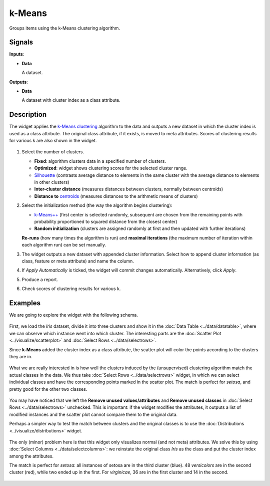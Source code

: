 k-Means
=======

.. figure:: icons/k-means.png

Groups items using the k-Means clustering algorithm.

Signals
-------

**Inputs**:

-  **Data**

   A dataset.

**Outputs**:

-  **Data**

   A dataset with cluster index as a class attribute.

Description
-----------

The widget applies the `k-Means clustering <https://en.wikipedia.org/wiki/K-means_clustering>`_
algorithm to the data and outputs a new dataset in which the cluster
index is used as a class attribute. The original class attribute, if it
exists, is moved to meta attributes. Scores of clustering results for
various k are also shown in the widget.

.. figure:: images/kMeans-stamped.png

1. Select the number of clusters.

   -  **Fixed**: algorithm clusters data in a specified number of
      clusters.
   -  **Optimized**: widget shows clustering scores for the selected
      cluster range.
   -  `Silhouette <https://en.wikipedia.org/wiki/Silhouette_(clustering)>`_
      (contrasts average distance to elements in the same cluster with
      the average distance to elements in other clusters)
   -  **Inter-cluster distance** (measures distances between clusters,
      normally between centroids)
   -  **Distance to**
      `centroids <https://en.wikipedia.org/wiki/Centroid>`_ (measures
      distances to the arithmetic means of clusters)

2. Select the initialization method (the way the algorithm begins
   clustering):

   -  `k-Means++ <https://en.wikipedia.org/wiki/K-means%2B%2B>`_
      (first center is selected randomly, subsequent are chosen from the
      remaining points with probability proportioned to squared distance
      from the closest center)
   -  **Random initialization** (clusters are assigned randomly at first
      and then updated with further iterations)

   **Re-runs** (how many times the algorithm is run) and **maximal
   iterations** (the maximum number of iteration within each algorithm
   run) can be set manually.
3. The widget outputs a new dataset with appended cluster information.
   Select how to append cluster information (as class, feature or meta
   attribute) and name the column.
4. If *Apply Automatically* is ticked, the widget will commit changes
   automatically. Alternatively, click *Apply*.
5. Produce a report.
6. Check scores of clustering results for various k. 

Examples
--------

We are going to explore the widget with the following schema.

.. figure:: images/K-MeansClustering-Schema.png

First, we load the *Iris* dataset, divide it into three clusters and
show it in the :doc:`Data Table <../data/datatable>`, where we can observe which instance went into
which cluster. The interesting parts are the :doc:`Scatter Plot <../visualize/scatterplot>` and
:doc:`Select Rows <../data/selectrows>`.

Since **k-Means** added the cluster index as a class attribute, the scatter plot
will color the points according to the clusters they are in.

.. figure:: images/kMeans-Scatterplot.png

What we are really interested in is how well the clusters induced by the
(unsupervised) clustering algorithm match the actual classes in the
data. We thus take :doc:`Select Rows <../data/selectrows>` widget, in which we can select
individual classes and have the corresponding points marked in the
scatter plot. The match is perfect for *setosa*, and pretty good for the
other two classes.

.. figure:: images/K-MeansClustering-Example.png

You may have noticed that we left the **Remove unused
values/attributes** and **Remove unused classes** in :doc:`Select Rows <../data/selectrows>`
unchecked. This is important: if the widget modifies the attributes, it
outputs a list of modified instances and the scatter plot cannot compare
them to the original data.

Perhaps a simpler way to test the match between clusters and the
original classes is to use the  :doc:`Distributions <../visualize/distributions>` widget.

.. figure:: images/K-MeansClustering-Schema2.png

The only (minor) problem here is that this widget only visualizes
normal (and not meta) attributes. We solve this by using
:doc:`Select Columns <../data/selectcolumns>`: we reinstate the original class *Iris* as the class
and put the cluster index among the attributes.

The match is perfect for *setosa*: all instances of setosa are in the
third cluster (blue). 48 *versicolors* are in the second cluster (red),
while two ended up in the first. For *virginicae*, 36 are in the first
cluster and 14 in the second.

.. figure:: images/K-MeansClustering-Example2.png
